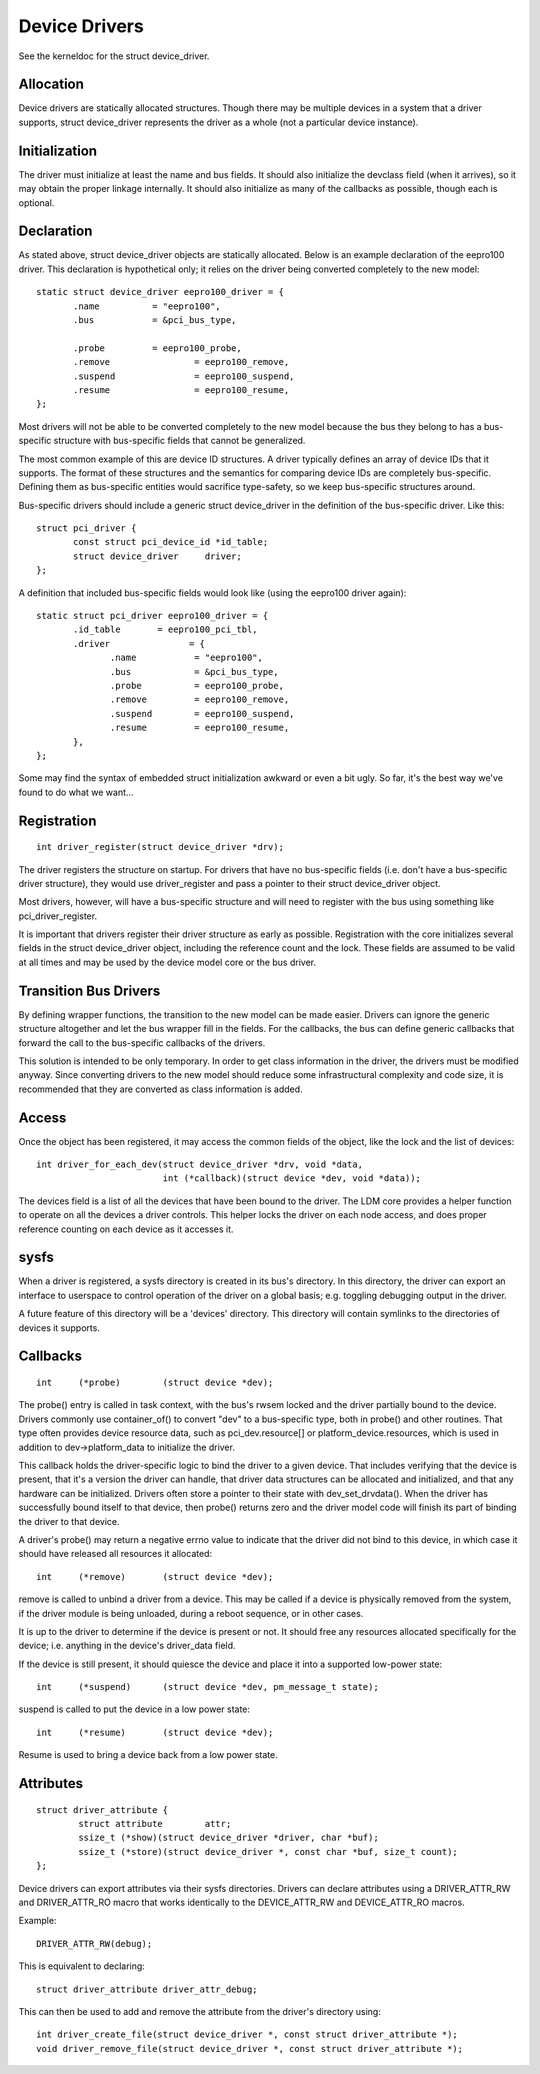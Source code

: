 ==============
Device Drivers
==============

See the kerneldoc for the struct device_driver.


Allocation
~~~~~~~~~~

Device drivers are statically allocated structures. Though there may
be multiple devices in a system that a driver supports, struct
device_driver represents the driver as a whole (not a particular
device instance).

Initialization
~~~~~~~~~~~~~~

The driver must initialize at least the name and bus fields. It should
also initialize the devclass field (when it arrives), so it may obtain
the proper linkage internally. It should also initialize as many of
the callbacks as possible, though each is optional.

Declaration
~~~~~~~~~~~

As stated above, struct device_driver objects are statically
allocated. Below is an example declaration of the eepro100
driver. This declaration is hypothetical only; it relies on the driver
being converted completely to the new model::

  static struct device_driver eepro100_driver = {
         .name		= "eepro100",
         .bus		= &pci_bus_type,

         .probe		= eepro100_probe,
         .remove		= eepro100_remove,
         .suspend		= eepro100_suspend,
         .resume		= eepro100_resume,
  };

Most drivers will not be able to be converted completely to the new
model because the bus they belong to has a bus-specific structure with
bus-specific fields that cannot be generalized.

The most common example of this are device ID structures. A driver
typically defines an array of device IDs that it supports. The format
of these structures and the semantics for comparing device IDs are
completely bus-specific. Defining them as bus-specific entities would
sacrifice type-safety, so we keep bus-specific structures around.

Bus-specific drivers should include a generic struct device_driver in
the definition of the bus-specific driver. Like this::

  struct pci_driver {
         const struct pci_device_id *id_table;
         struct device_driver	  driver;
  };

A definition that included bus-specific fields would look like
(using the eepro100 driver again)::

  static struct pci_driver eepro100_driver = {
         .id_table       = eepro100_pci_tbl,
         .driver	       = {
		.name		= "eepro100",
		.bus		= &pci_bus_type,
		.probe		= eepro100_probe,
		.remove		= eepro100_remove,
		.suspend	= eepro100_suspend,
		.resume		= eepro100_resume,
         },
  };

Some may find the syntax of embedded struct initialization awkward or
even a bit ugly. So far, it's the best way we've found to do what we want...

Registration
~~~~~~~~~~~~

::

  int driver_register(struct device_driver *drv);

The driver registers the structure on startup. For drivers that have
no bus-specific fields (i.e. don't have a bus-specific driver
structure), they would use driver_register and pass a pointer to their
struct device_driver object.

Most drivers, however, will have a bus-specific structure and will
need to register with the bus using something like pci_driver_register.

It is important that drivers register their driver structure as early as
possible. Registration with the core initializes several fields in the
struct device_driver object, including the reference count and the
lock. These fields are assumed to be valid at all times and may be
used by the device model core or the bus driver.


Transition Bus Drivers
~~~~~~~~~~~~~~~~~~~~~~

By defining wrapper functions, the transition to the new model can be
made easier. Drivers can ignore the generic structure altogether and
let the bus wrapper fill in the fields. For the callbacks, the bus can
define generic callbacks that forward the call to the bus-specific
callbacks of the drivers.

This solution is intended to be only temporary. In order to get class
information in the driver, the drivers must be modified anyway. Since
converting drivers to the new model should reduce some infrastructural
complexity and code size, it is recommended that they are converted as
class information is added.

Access
~~~~~~

Once the object has been registered, it may access the common fields of
the object, like the lock and the list of devices::

  int driver_for_each_dev(struct device_driver *drv, void *data,
			  int (*callback)(struct device *dev, void *data));

The devices field is a list of all the devices that have been bound to
the driver. The LDM core provides a helper function to operate on all
the devices a driver controls. This helper locks the driver on each
node access, and does proper reference counting on each device as it
accesses it.


sysfs
~~~~~

When a driver is registered, a sysfs directory is created in its
bus's directory. In this directory, the driver can export an interface
to userspace to control operation of the driver on a global basis;
e.g. toggling debugging output in the driver.

A future feature of this directory will be a 'devices' directory. This
directory will contain symlinks to the directories of devices it
supports.



Callbacks
~~~~~~~~~

::

	int	(*probe)	(struct device *dev);

The probe() entry is called in task context, with the bus's rwsem locked
and the driver partially bound to the device.  Drivers commonly use
container_of() to convert "dev" to a bus-specific type, both in probe()
and other routines.  That type often provides device resource data, such
as pci_dev.resource[] or platform_device.resources, which is used in
addition to dev->platform_data to initialize the driver.

This callback holds the driver-specific logic to bind the driver to a
given device.  That includes verifying that the device is present, that
it's a version the driver can handle, that driver data structures can
be allocated and initialized, and that any hardware can be initialized.
Drivers often store a pointer to their state with dev_set_drvdata().
When the driver has successfully bound itself to that device, then probe()
returns zero and the driver model code will finish its part of binding
the driver to that device.

A driver's probe() may return a negative errno value to indicate that
the driver did not bind to this device, in which case it should have
released all resources it allocated::

	int 	(*remove)	(struct device *dev);

remove is called to unbind a driver from a device. This may be
called if a device is physically removed from the system, if the
driver module is being unloaded, during a reboot sequence, or
in other cases.

It is up to the driver to determine if the device is present or
not. It should free any resources allocated specifically for the
device; i.e. anything in the device's driver_data field.

If the device is still present, it should quiesce the device and place
it into a supported low-power state::

	int	(*suspend)	(struct device *dev, pm_message_t state);

suspend is called to put the device in a low power state::

	int	(*resume)	(struct device *dev);

Resume is used to bring a device back from a low power state.


Attributes
~~~~~~~~~~

::

  struct driver_attribute {
          struct attribute        attr;
          ssize_t (*show)(struct device_driver *driver, char *buf);
          ssize_t (*store)(struct device_driver *, const char *buf, size_t count);
  };

Device drivers can export attributes via their sysfs directories.
Drivers can declare attributes using a DRIVER_ATTR_RW and DRIVER_ATTR_RO
macro that works identically to the DEVICE_ATTR_RW and DEVICE_ATTR_RO
macros.

Example::

	DRIVER_ATTR_RW(debug);

This is equivalent to declaring::

	struct driver_attribute driver_attr_debug;

This can then be used to add and remove the attribute from the
driver's directory using::

  int driver_create_file(struct device_driver *, const struct driver_attribute *);
  void driver_remove_file(struct device_driver *, const struct driver_attribute *);
